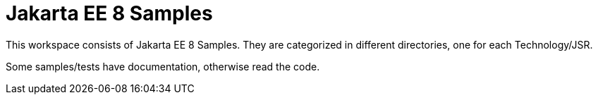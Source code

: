 = Jakarta EE 8 Samples


This workspace consists of Jakarta EE 8 Samples. They are categorized in different directories, one for each Technology/JSR.

Some samples/tests have documentation, otherwise read the code. 